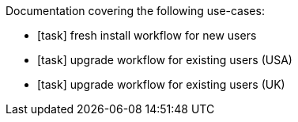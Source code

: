 Documentation covering the following use-cases:

* [task] fresh install workflow for new users
* [task] upgrade workflow for existing users (USA)
* [task] upgrade workflow for existing users (UK) 
